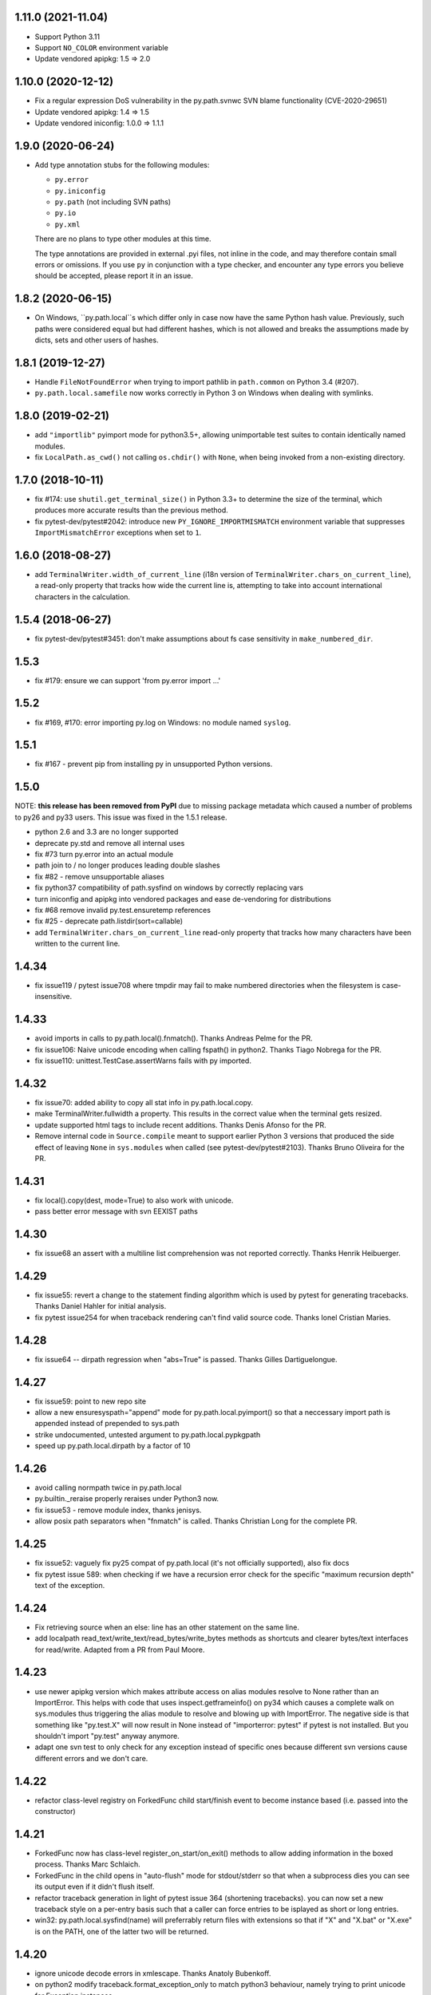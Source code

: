 1.11.0 (2021-11.04)
===================

- Support Python 3.11
- Support ``NO_COLOR`` environment variable
- Update vendored apipkg: 1.5 => 2.0

1.10.0 (2020-12-12)
===================

- Fix a regular expression DoS vulnerability in the py.path.svnwc SVN blame functionality (CVE-2020-29651)
- Update vendored apipkg: 1.4 => 1.5
- Update vendored iniconfig: 1.0.0 => 1.1.1

1.9.0 (2020-06-24)
==================

- Add type annotation stubs for the following modules:

  * ``py.error``
  * ``py.iniconfig``
  * ``py.path`` (not including SVN paths)
  * ``py.io``
  * ``py.xml``

  There are no plans to type other modules at this time.

  The type annotations are provided in external .pyi files, not inline in the
  code, and may therefore contain small errors or omissions. If you use ``py``
  in conjunction with a type checker, and encounter any type errors you believe
  should be accepted, please report it in an issue.

1.8.2 (2020-06-15)
==================

- On Windows, ``py.path.local``s which differ only in case now have the same
  Python hash value. Previously, such paths were considered equal but had
  different hashes, which is not allowed and breaks the assumptions made by
  dicts, sets and other users of hashes.

1.8.1 (2019-12-27)
==================

- Handle ``FileNotFoundError`` when trying to import pathlib in ``path.common``
  on Python 3.4 (#207).

- ``py.path.local.samefile`` now works correctly in Python 3 on Windows when dealing with symlinks.

1.8.0 (2019-02-21)
==================

- add ``"importlib"`` pyimport mode for python3.5+, allowing unimportable test suites
  to contain identically named modules.

- fix ``LocalPath.as_cwd()`` not calling ``os.chdir()`` with ``None``, when
  being invoked from a non-existing directory.


1.7.0 (2018-10-11)
==================

- fix #174: use ``shutil.get_terminal_size()`` in Python 3.3+ to determine the size of the
  terminal, which produces more accurate results than the previous method.

- fix pytest-dev/pytest#2042: introduce new ``PY_IGNORE_IMPORTMISMATCH`` environment variable
  that suppresses ``ImportMismatchError`` exceptions when set to ``1``.


1.6.0 (2018-08-27)
==================

- add ``TerminalWriter.width_of_current_line`` (i18n version of
  ``TerminalWriter.chars_on_current_line``), a read-only property
  that tracks how wide the current line is, attempting to take
  into account international characters in the calculation.

1.5.4 (2018-06-27)
==================

- fix pytest-dev/pytest#3451: don't make assumptions about fs case sensitivity
  in ``make_numbered_dir``.

1.5.3
=====

- fix #179: ensure we can support 'from py.error import ...'

1.5.2
=====

- fix #169, #170: error importing py.log on Windows: no module named ``syslog``.

1.5.1
=====

- fix #167 - prevent pip from installing py in unsupported Python versions.

1.5.0
=====

NOTE: **this release has been removed from PyPI** due to missing package
metadata which caused a number of problems to py26 and py33 users.
This issue was fixed in the 1.5.1 release.

- python 2.6 and 3.3 are no longer supported
- deprecate py.std and remove all internal uses
- fix #73 turn py.error into an actual module
- path join to / no longer produces leading double slashes
- fix #82 - remove unsupportable aliases
- fix python37 compatibility of path.sysfind on windows by correctly replacing vars
- turn iniconfig and apipkg into vendored packages and ease de-vendoring for distributions
- fix #68 remove invalid py.test.ensuretemp references
- fix #25 - deprecate path.listdir(sort=callable)
- add ``TerminalWriter.chars_on_current_line`` read-only property that tracks how many characters
  have been written to the current line.

1.4.34
====================================================================

- fix issue119 / pytest issue708 where tmpdir may fail to make numbered directories
  when the filesystem is case-insensitive.

1.4.33
====================================================================

- avoid imports in calls to py.path.local().fnmatch(). Thanks Andreas Pelme for
  the PR.

- fix issue106: Naive unicode encoding when calling fspath() in python2. Thanks Tiago Nobrega for the PR.

- fix issue110: unittest.TestCase.assertWarns fails with py imported.

1.4.32
====================================================================

- fix issue70: added ability to copy all stat info in py.path.local.copy.

- make TerminalWriter.fullwidth a property.  This results in the correct
  value when the terminal gets resized.

- update supported html tags to include recent additions.
  Thanks Denis Afonso for the PR.

- Remove internal code in ``Source.compile`` meant to support earlier Python 3 versions that produced the side effect
  of leaving ``None`` in ``sys.modules`` when called (see pytest-dev/pytest#2103).
  Thanks Bruno Oliveira for the PR.

1.4.31
==================================================

- fix local().copy(dest, mode=True) to also work
  with unicode.

- pass better error message with svn EEXIST paths

1.4.30
==================================================

- fix issue68 an assert with a  multiline list comprehension
  was not reported correctly. Thanks Henrik Heibuerger.


1.4.29
==================================================

- fix issue55: revert a change to the statement finding algorithm
  which is used by pytest for generating tracebacks.
  Thanks Daniel Hahler for initial analysis.

- fix pytest issue254 for when traceback rendering can't
  find valid source code.  Thanks Ionel Cristian Maries.


1.4.28
==================================================

- fix issue64 -- dirpath regression when "abs=True" is passed.
  Thanks Gilles Dartiguelongue.

1.4.27
==================================================

- fix issue59: point to new repo site

- allow a new ensuresyspath="append" mode for py.path.local.pyimport()
  so that a neccessary import path is appended instead of prepended to
  sys.path

- strike undocumented, untested argument to py.path.local.pypkgpath

- speed up py.path.local.dirpath by a factor of 10

1.4.26
==================================================

- avoid calling normpath twice in py.path.local

- py.builtin._reraise properly reraises under Python3 now.

- fix issue53 - remove module index, thanks jenisys.

- allow posix path separators when "fnmatch" is called.
  Thanks Christian Long for the complete PR.

1.4.25
==================================================

- fix issue52: vaguely fix py25 compat of py.path.local (it's not
  officially supported), also fix docs

- fix pytest issue 589: when checking if we have a recursion error
  check for the specific "maximum recursion depth" text of the exception.

1.4.24
==================================================

- Fix retrieving source when an else: line has an other statement on
  the same line.

- add localpath read_text/write_text/read_bytes/write_bytes methods
  as shortcuts and clearer bytes/text interfaces for read/write.
  Adapted from a PR from Paul Moore.


1.4.23
==================================================

- use newer apipkg version which makes attribute access on
  alias modules resolve to None rather than an ImportError.
  This helps with code that uses inspect.getframeinfo()
  on py34 which causes a complete walk on sys.modules
  thus triggering the alias module to resolve and blowing
  up with ImportError.  The negative side is that something
  like "py.test.X" will now result in None instead of "importerror: pytest"
  if pytest is not installed.  But you shouldn't import "py.test"
  anyway anymore.

- adapt one svn test to only check for any exception instead
  of specific ones because different svn versions cause different
  errors and we don't care.


1.4.22
==================================================

- refactor class-level registry on ForkedFunc child start/finish
  event to become instance based (i.e. passed into the constructor)

1.4.21
==================================================

- ForkedFunc now has class-level register_on_start/on_exit()
  methods to allow adding information in the boxed process.
  Thanks Marc Schlaich.

- ForkedFunc in the child opens in "auto-flush" mode for
  stdout/stderr so that when a subprocess dies you can see
  its output even if it didn't flush itself.

- refactor traceback generation in light of pytest issue 364
  (shortening tracebacks).   you can now set a new traceback style
  on a per-entry basis such that a caller can force entries to be
  isplayed as short or long entries.

- win32: py.path.local.sysfind(name) will preferrably return files with
  extensions so that if "X" and "X.bat" or "X.exe" is on the PATH,
  one of the latter two will be returned.

1.4.20
==================================================

- ignore unicode decode errors in xmlescape.  Thanks Anatoly Bubenkoff.

- on python2 modify traceback.format_exception_only to match python3
  behaviour, namely trying to print unicode for Exception instances

- use a safer way for serializing exception reports (helps to fix
  pytest issue413)

Changes between 1.4.18 and 1.4.19
==================================================

- merge in apipkg fixes

- some micro-optimizations in py/_code/code.py for speeding
  up pytest runs.  Thanks Alex Gaynor for initiative.

- check PY_COLORS=1 or PY_COLORS=0 to force coloring/not-coloring
  for py.io.TerminalWriter() independently from capabilities
  of the output file.  Thanks Marc Abramowitz for the PR.

- some fixes to unicode handling in assertion handling.
  Thanks for the PR to Floris Bruynooghe.  (This helps
  to fix pytest issue 319).

- depend on setuptools presence, remove distribute_setup

Changes between 1.4.17 and 1.4.18
==================================================

- introduce path.ensure_dir() as a synonym for ensure(..., dir=1)

- some unicode/python3 related fixes wrt to path manipulations
  (if you start passing unicode particular in py2 you might
  still get problems, though)

Changes between 1.4.16 and 1.4.17
==================================================

- make py.io.TerminalWriter() prefer colorama if it is available
  and avoid empty lines when separator-lines are printed by
  being defensive and reducing the working terminalwidth by 1

- introduce optional "expanduser" argument to py.path.local
  to that local("~", expanduser=True) gives the home
  directory of "user".

Changes between 1.4.15 and 1.4.16
==================================================

- fix issue35 - define __gt__ ordering between a local path
  and strings

- fix issue36 - make chdir() work even if os.getcwd() fails.

- add path.exists/isdir/isfile/islink shortcuts

- introduce local path.as_cwd() context manager.

- introduce p.write(ensure=1) and p.open(ensure=1)
  where ensure triggers creation of neccessary parent
  dirs.


Changes between 1.4.14 and 1.4.15
==================================================

- majorly speed up some common calling patterns with
  LocalPath.listdir()/join/check/stat functions considerably.

- fix an edge case with fnmatch where a glob style pattern appeared
  in an absolute path.

Changes between 1.4.13 and 1.4.14
==================================================

- fix dupfile to work with files that don't
  carry a mode. Thanks Jason R. Coombs.

Changes between 1.4.12 and 1.4.13
==================================================

- fix getting statementrange/compiling a file ending
  in a comment line without newline (on python2.5)
- for local paths you can pass "mode=True" to a copy()
  in order to copy permission bits (underlying mechanism
  is using shutil.copymode)
- add paths arguments to py.path.local.sysfind to restrict
  search to the diretories in the path.
- add isdir/isfile/islink to path.stat() objects allowing to perform
  multiple checks without calling out multiple times
- drop py.path.local.__new__ in favour of a simpler __init__
- iniconfig: allow "name:value" settings in config files, no space after
  "name" required
- fix issue 27 - NameError in unlikely untested case of saferepr


Changes between 1.4.11 and 1.4.12
==================================================

- fix python2.4 support - for pre-AST interpreters re-introduce
  old way to find statements in exceptions (closes pytest issue 209)
- add tox.ini to distribution
- fix issue23 - print *,** args information in tracebacks,
  thanks Manuel Jacob


Changes between 1.4.10 and 1.4.11
==================================================

- use _ast to determine statement ranges when printing tracebacks -
  avoiding multi-second delays on some large test modules
- fix an internal test to not use class-denoted pytest_funcarg__
- fix a doc link to bug tracker
- try to make terminal.write() printing more robust against
  unicodeencode/decode problems, amend according test
- introduce py.builtin.text and py.builtin.bytes
  to point to respective str/unicode (py2) and bytes/str (py3) types
- fix error handling on win32/py33 for ENODIR

Changes between 1.4.9 and 1.4.10
==================================================

- terminalwriter: default to encode to UTF8 if no encoding is defined
  on the output stream
- issue22: improve heuristic for finding the statementrange in exceptions

Changes between 1.4.8 and 1.4.9
==================================================

- fix bug of path.visit() which would not recognize glob-style patterns
  for the "rec" recursion argument
- changed iniconfig parsing to better conform, now the chars ";"
  and "#" only mark a comment at the stripped start of a line
- include recent apipkg-1.2
- change internal terminalwriter.line/reline logic to more nicely
  support file spinners

Changes between 1.4.7 and 1.4.8
==================================================

- fix issue 13 - correct handling of the tag name object in xmlgen
- fix issue 14 - support raw attribute values in xmlgen
- fix windows terminalwriter printing/re-line problem
- update distribute_setup.py to 0.6.27

Changes between 1.4.6 and 1.4.7
==================================================

- fix issue11 - own test failure with python3.3 / Thanks Benjamin Peterson
- help fix pytest issue 102

Changes between 1.4.5 and 1.4.6
==================================================

- help to fix pytest issue99: unify output of
  ExceptionInfo.getrepr(style="native") with ...(style="long")
- fix issue7: source.getstatementrange() now raises proper error
  if no valid statement can be found
- fix issue8: fix code and tests of svnurl/svnwc to work on subversion 1.7 -
  note that path.status(updates=1) will not properly work svn-17's status
  --xml output is broken.
- make source.getstatementrange() more resilent about non-python code frames
  (as seen from jnja2)
- make trackeback recursion detection more resilent
  about the eval magic of a decorator library
- iniconfig: add support for ; as comment starter
- properly handle lists in xmlgen on python3
- normalize py.code.getfslineno(obj) to always return a (string, int) tuple
  defaulting to ("", -1) respectively if no source code can be found for obj.

Changes between 1.4.4 and 1.4.5
==================================================

- improve some unicode handling in terminalwriter and capturing
  (used by pytest)

Changes between 1.4.3 and 1.4.4
==================================================

- a few fixes and assertion related refinements for pytest-2.1
- guard py.code.Code and getfslineno against bogus input
  and make py.code.Code objects for object instance
  by looking up their __call__ function.
- make exception presentation robust against invalid current cwd

Changes between 1.4.2 and 1.4.3
==================================================

- fix terminal coloring issue for skipped tests (thanks Amaury)
- fix issue4 - large calls to ansi_print (thanks Amaury)

Changes between 1.4.1 and 1.4.2
==================================================

- fix (pytest) issue23 - tmpdir argument now works on Python3.2 and WindowsXP
  (which apparently starts to offer os.symlink now)

- better error message for syntax errors from compiled code

- small fix to better deal with (un-)colored terminal output on windows

Changes between 1.4.0 and 1.4.1
==================================================

- fix issue1 - py.error.* classes to be pickleable

- fix issue2 - on windows32 use PATHEXT as the list of potential
  extensions to find find binaries with py.path.local.sysfind(commandname)

- fix (pytest-) issue10 and refine assertion reinterpretation
  to avoid breaking if the __nonzero__ of an object fails

- fix (pytest-) issue17 where python3 does not like "import *"
  leading to misrepresentation of import-errors in test modules

- fix py.error.* attribute pypy access issue

- allow path.samefile(arg) to succeed when arg is a relative filename

- fix (pytest-) issue20 path.samefile(relpath) works as expected now

- fix (pytest-) issue8 len(long_list) now shows the lenght of the list

Changes between 1.3.4 and 1.4.0
==================================================

- py.test was moved to a separate "pytest" package. What remains is
  a stub hook which will proxy ``import py.test`` to ``pytest``.
- all command line tools ("py.cleanup/lookup/countloc/..." moved
  to "pycmd" package)
- removed the old and deprecated "py.magic" namespace
- use apipkg-1.1 and make py.apipkg.initpkg|ApiModule available
- add py.iniconfig module for brain-dead easy ini-config file parsing
- introduce py.builtin.any()
- path objects have a .dirname attribute now (equivalent to
  os.path.dirname(path))
- path.visit() accepts breadthfirst (bf) and sort options
- remove deprecated py.compat namespace

Changes between 1.3.3 and 1.3.4
==================================================

- fix issue111: improve install documentation for windows
- fix issue119: fix custom collectability of __init__.py as a module
- fix issue116: --doctestmodules work with __init__.py files as well
- fix issue115: unify internal exception passthrough/catching/GeneratorExit
- fix issue118: new --tb=native for presenting cpython-standard exceptions

Changes between 1.3.2 and 1.3.3
==================================================

- fix issue113: assertion representation problem with triple-quoted strings
  (and possibly other cases)
- make conftest loading detect that a conftest file with the same
  content was already loaded, avoids surprises in nested directory structures
  which can be produced e.g. by Hudson. It probably removes the need to use
  --confcutdir in most cases.
- fix terminal coloring for win32
  (thanks Michael Foord for reporting)
- fix weirdness: make terminal width detection work on stdout instead of stdin
  (thanks Armin Ronacher for reporting)
- remove trailing whitespace in all py/text distribution files

Changes between 1.3.1 and 1.3.2
==================================================

New features
++++++++++++++++++

- fix issue103:  introduce py.test.raises as context manager, examples::

    with py.test.raises(ZeroDivisionError):
        x = 0
        1 / x

    with py.test.raises(RuntimeError) as excinfo:
        call_something()

    # you may do extra checks on excinfo.value|type|traceback here

  (thanks Ronny Pfannschmidt)

- Funcarg factories can now dynamically apply a marker to a
  test invocation.  This is for example useful if a factory
  provides parameters to a test which are expected-to-fail::

    def pytest_funcarg__arg(request):
        request.applymarker(py.test.mark.xfail(reason="flaky config"))
        ...

    def test_function(arg):
        ...

- improved error reporting on collection and import errors. This makes
  use of a more general mechanism, namely that for custom test item/collect
  nodes ``node.repr_failure(excinfo)`` is now uniformly called so that you can
  override it to return a string error representation of your choice
  which is going to be reported as a (red) string.

- introduce '--junitprefix=STR' option to prepend a prefix
  to all reports in the junitxml file.

Bug fixes / Maintenance
++++++++++++++++++++++++++

- make tests and the ``pytest_recwarn`` plugin in particular fully compatible
  to Python2.7 (if you use the ``recwarn`` funcarg warnings will be enabled so that
  you can properly check for their existence in a cross-python manner).
- refine --pdb: ignore xfailed tests, unify its TB-reporting and
  don't display failures again at the end.
- fix assertion interpretation with the ** operator (thanks Benjamin Peterson)
- fix issue105 assignment on the same line as a failing assertion (thanks Benjamin Peterson)
- fix issue104 proper escaping for test names in junitxml plugin (thanks anonymous)
- fix issue57 -f|--looponfail to work with xpassing tests (thanks Ronny)
- fix issue92 collectonly reporter and --pastebin (thanks Benjamin Peterson)
- fix py.code.compile(source) to generate unique filenames
- fix assertion re-interp problems on PyPy, by defering code
  compilation to the (overridable) Frame.eval class. (thanks Amaury Forgeot)
- fix py.path.local.pyimport() to work with directories
- streamline py.path.local.mkdtemp implementation and usage
- don't print empty lines when showing junitxml-filename
- add optional boolean ignore_errors parameter to py.path.local.remove
- fix terminal writing on win32/python2.4
- py.process.cmdexec() now tries harder to return properly encoded unicode objects
  on all python versions
- install plain py.test/py.which scripts also for Jython, this helps to
  get canonical script paths in virtualenv situations
- make path.bestrelpath(path) return ".", note that when calling
  X.bestrelpath the assumption is that X is a directory.
- make initial conftest discovery ignore "--" prefixed arguments
- fix resultlog plugin when used in an multicpu/multihost xdist situation
  (thanks Jakub Gustak)
- perform distributed testing related reporting in the xdist-plugin
  rather than having dist-related code in the generic py.test
  distribution
- fix homedir detection on Windows
- ship distribute_setup.py version 0.6.13

Changes between 1.3.0 and 1.3.1
==================================================

New features
++++++++++++++++++

- issue91: introduce new py.test.xfail(reason) helper
  to imperatively mark a test as expected to fail. Can
  be used from within setup and test functions. This is
  useful especially for parametrized tests when certain
  configurations are expected-to-fail.  In this case the
  declarative approach with the @py.test.mark.xfail cannot
  be used as it would mark all configurations as xfail.

- issue102: introduce new --maxfail=NUM option to stop
  test runs after NUM failures.  This is a generalization
  of the '-x' or '--exitfirst' option which is now equivalent
  to '--maxfail=1'.  Both '-x' and '--maxfail' will
  now also print a line near the end indicating the Interruption.

- issue89: allow py.test.mark decorators to be used on classes
  (class decorators were introduced with python2.6) and
  also allow to have multiple markers applied at class/module level
  by specifying a list.

- improve and refine letter reporting in the progress bar:
  .  pass
  f  failed test
  s  skipped tests (reminder: use for dependency/platform mismatch only)
  x  xfailed test (test that was expected to fail)
  X  xpassed test (test that was expected to fail but passed)

  You can use any combination of 'fsxX' with the '-r' extended
  reporting option. The xfail/xpass results will show up as
  skipped tests in the junitxml output - which also fixes
  issue99.

- make py.test.cmdline.main() return the exitstatus instead of raising
  SystemExit and also allow it to be called multiple times.  This of
  course requires that your application and tests are properly teared
  down and don't have global state.

Fixes / Maintenance
++++++++++++++++++++++

- improved traceback presentation:
  - improved and unified reporting for "--tb=short" option
  - Errors during test module imports are much shorter, (using --tb=short style)
  - raises shows shorter more relevant tracebacks
  - --fulltrace now more systematically makes traces longer / inhibits cutting

- improve support for raises and other dynamically compiled code by
  manipulating python's linecache.cache instead of the previous
  rather hacky way of creating custom code objects.  This makes
  it seemlessly work on Jython and PyPy where it previously didn't.

- fix issue96: make capturing more resilient against Control-C
  interruptions (involved somewhat substantial refactoring
  to the underlying capturing functionality to avoid race
  conditions).

- fix chaining of conditional skipif/xfail decorators - so it works now
  as expected to use multiple @py.test.mark.skipif(condition) decorators,
  including specific reporting which of the conditions lead to skipping.

- fix issue95: late-import zlib so that it's not required
  for general py.test startup.

- fix issue94: make reporting more robust against bogus source code
  (and internally be more careful when presenting unexpected byte sequences)


Changes between 1.2.1 and 1.3.0
==================================================

- deprecate --report option in favour of a new shorter and easier to
  remember -r option: it takes a string argument consisting of any
  combination of 'xfsX' characters.  They relate to the single chars
  you see during the dotted progress printing and will print an extra line
  per test at the end of the test run.  This extra line indicates the exact
  position or test ID that you directly paste to the py.test cmdline in order
  to re-run a particular test.

- allow external plugins to register new hooks via the new
  pytest_addhooks(pluginmanager) hook.  The new release of
  the pytest-xdist plugin for distributed and looponfailing
  testing requires this feature.

- add a new pytest_ignore_collect(path, config) hook to allow projects and
  plugins to define exclusion behaviour for their directory structure -
  for example you may define in a conftest.py this method::

        def pytest_ignore_collect(path):
            return path.check(link=1)

  to prevent even a collection try of any tests in symlinked dirs.

- new pytest_pycollect_makemodule(path, parent) hook for
  allowing customization of the Module collection object for a
  matching test module.

- extend and refine xfail mechanism:
  ``@py.test.mark.xfail(run=False)`` do not run the decorated test
  ``@py.test.mark.xfail(reason="...")`` prints the reason string in xfail summaries
  specifiying ``--runxfail`` on command line virtually ignores xfail markers

- expose (previously internal) commonly useful methods:
  py.io.get_terminal_with() -> return terminal width
  py.io.ansi_print(...) -> print colored/bold text on linux/win32
  py.io.saferepr(obj) -> return limited representation string

- expose test outcome related exceptions as py.test.skip.Exception,
  py.test.raises.Exception etc., useful mostly for plugins
  doing special outcome interpretation/tweaking

- (issue85) fix junitxml plugin to handle tests with non-ascii output

- fix/refine python3 compatibility (thanks Benjamin Peterson)

- fixes for making the jython/win32 combination work, note however:
  jython2.5.1/win32 does not provide a command line launcher, see
  http://bugs.jython.org/issue1491 . See pylib install documentation
  for how to work around.

- fixes for handling of unicode exception values and unprintable objects

- (issue87) fix unboundlocal error in assertionold code

- (issue86) improve documentation for looponfailing

- refine IO capturing: stdin-redirect pseudo-file now has a NOP close() method

- ship distribute_setup.py version 0.6.10

- added links to the new capturelog and coverage plugins


Changes between 1.2.1 and 1.2.0
=====================================

- refined usage and options for "py.cleanup"::

    py.cleanup     # remove "*.pyc" and "*$py.class" (jython) files
    py.cleanup -e .swp -e .cache # also remove files with these extensions
    py.cleanup -s  # remove "build" and "dist" directory next to setup.py files
    py.cleanup -d  # also remove empty directories
    py.cleanup -a  # synonym for "-s -d -e 'pip-log.txt'"
    py.cleanup -n  # dry run, only show what would be removed

- add a new option "py.test --funcargs" which shows available funcargs
  and their help strings (docstrings on their respective factory function)
  for a given test path

- display a short and concise traceback if a funcarg lookup fails

- early-load "conftest.py" files in non-dot first-level sub directories.
  allows to conveniently keep and access test-related options in a ``test``
  subdir and still add command line options.

- fix issue67: new super-short traceback-printing option: "--tb=line" will print a single line for each failing (python) test indicating its filename, lineno and the failure value

- fix issue78: always call python-level teardown functions even if the
  according setup failed.  This includes refinements for calling setup_module/class functions
  which will now only be called once instead of the previous behaviour where they'd be called
  multiple times if they raise an exception (including a Skipped exception).  Any exception
  will be re-corded and associated with all tests in the according module/class scope.

- fix issue63: assume <40 columns to be a bogus terminal width, default to 80

- fix pdb debugging to be in the correct frame on raises-related errors

- update apipkg.py to fix an issue where recursive imports might
  unnecessarily break importing

- fix plugin links

Changes between 1.2 and 1.1.1
=====================================

- moved dist/looponfailing from py.test core into a new
  separately released pytest-xdist plugin.

- new junitxml plugin: --junitxml=path will generate a junit style xml file
  which is processable e.g. by the Hudson CI system.

- new option: --genscript=path will generate a standalone py.test script
  which will not need any libraries installed.  thanks to Ralf Schmitt.

- new option: --ignore will prevent specified path from collection.
  Can be specified multiple times.

- new option: --confcutdir=dir will make py.test only consider conftest
  files that are relative to the specified dir.

- new funcarg: "pytestconfig" is the pytest config object for access
  to command line args and can now be easily used in a test.

- install 'py.test' and `py.which` with a ``-$VERSION`` suffix to
  disambiguate between Python3, python2.X, Jython and PyPy installed versions.

- new "pytestconfig" funcarg allows access to test config object

- new "pytest_report_header" hook can return additional lines
  to be displayed at the header of a test run.

- (experimental) allow "py.test path::name1::name2::..." for pointing
  to a test within a test collection directly.  This might eventually
  evolve as a full substitute to "-k" specifications.

- streamlined plugin loading: order is now as documented in
  customize.html: setuptools, ENV, commandline, conftest.
  also setuptools entry point names are turned to canonical namees ("pytest_*")

- automatically skip tests that need 'capfd' but have no os.dup

- allow pytest_generate_tests to be defined in classes as well

- deprecate usage of 'disabled' attribute in favour of pytestmark
- deprecate definition of Directory, Module, Class and Function nodes
  in conftest.py files.  Use pytest collect hooks instead.

- collection/item node specific runtest/collect hooks are only called exactly
  on matching conftest.py files, i.e. ones which are exactly below
  the filesystem path of an item

- change: the first pytest_collect_directory hook to return something
  will now prevent further hooks to be called.

- change: figleaf plugin now requires --figleaf to run.  Also
  change its long command line options to be a bit shorter (see py.test -h).

- change: pytest doctest plugin is now enabled by default and has a
  new option --doctest-glob to set a pattern for file matches.

- change: remove internal py._* helper vars, only keep py._pydir

- robustify capturing to survive if custom pytest_runtest_setup
  code failed and prevented the capturing setup code from running.

- make py.test.* helpers provided by default plugins visible early -
  works transparently both for pydoc and for interactive sessions
  which will regularly see e.g. py.test.mark and py.test.importorskip.

- simplify internal plugin manager machinery
- simplify internal collection tree by introducing a RootCollector node

- fix assert reinterpreation that sees a call containing "keyword=..."

- fix issue66: invoke pytest_sessionstart and pytest_sessionfinish
  hooks on slaves during dist-testing, report module/session teardown
  hooks correctly.

- fix issue65: properly handle dist-testing if no
  execnet/py lib installed remotely.

- skip some install-tests if no execnet is available

- fix docs, fix internal bin/ script generation


Changes between 1.1.1 and 1.1.0
=====================================

- introduce automatic plugin registration via 'pytest11'
  entrypoints via setuptools' pkg_resources.iter_entry_points

- fix py.test dist-testing to work with execnet >= 1.0.0b4

- re-introduce py.test.cmdline.main() for better backward compatibility

- svn paths: fix a bug with path.check(versioned=True) for svn paths,
  allow '%' in svn paths, make svnwc.update() default to interactive mode
  like in 1.0.x and add svnwc.update(interactive=False) to inhibit interaction.

- refine distributed tarball to contain test and no pyc files

- try harder to have deprecation warnings for py.compat.* accesses
  report a correct location

Changes between 1.1.0 and 1.0.2
=====================================

* adjust and improve docs

* remove py.rest tool and internal namespace - it was
  never really advertised and can still be used with
  the old release if needed.  If there is interest
  it could be revived into its own tool i guess.

* fix issue48 and issue59: raise an Error if the module
  from an imported test file does not seem to come from
  the filepath - avoids "same-name" confusion that has
  been reported repeatedly

* merged Ronny's nose-compatibility hacks: now
  nose-style setup_module() and setup() functions are
  supported

* introduce generalized py.test.mark function marking

* reshuffle / refine command line grouping

* deprecate parser.addgroup in favour of getgroup which creates option group

* add --report command line option that allows to control showing of skipped/xfailed sections

* generalized skipping: a new way to mark python functions with skipif or xfail
  at function, class and modules level based on platform or sys-module attributes.

* extend py.test.mark decorator to allow for positional args

* introduce and test "py.cleanup -d" to remove empty directories

* fix issue #59 - robustify unittest test collection

* make bpython/help interaction work by adding an __all__ attribute
  to ApiModule, cleanup initpkg

* use MIT license for pylib, add some contributors

* remove py.execnet code and substitute all usages with 'execnet' proper

* fix issue50 - cached_setup now caches more to expectations
  for test functions with multiple arguments.

* merge Jarko's fixes, issue #45 and #46

* add the ability to specify a path for py.lookup to search in

* fix a funcarg cached_setup bug probably only occuring
  in distributed testing and "module" scope with teardown.

* many fixes and changes for making the code base python3 compatible,
  many thanks to Benjamin Peterson for helping with this.

* consolidate builtins implementation to be compatible with >=2.3,
  add helpers to ease keeping 2 and 3k compatible code

* deprecate py.compat.doctest|subprocess|textwrap|optparse

* deprecate py.magic.autopath, remove py/magic directory

* move pytest assertion handling to py/code and a pytest_assertion
  plugin, add "--no-assert" option, deprecate py.magic namespaces
  in favour of (less) py.code ones.

* consolidate and cleanup py/code classes and files

* cleanup py/misc, move tests to bin-for-dist

* introduce delattr/delitem/delenv methods to py.test's monkeypatch funcarg

* consolidate py.log implementation, remove old approach.

* introduce py.io.TextIO and py.io.BytesIO for distinguishing between
  text/unicode and byte-streams (uses underlying standard lib io.*
  if available)

* make py.unittest_convert helper script available which converts "unittest.py"
  style files into the simpler assert/direct-test-classes py.test/nosetests
  style.  The script was written by Laura Creighton.

* simplified internal localpath implementation

Changes between 1.0.1 and 1.0.2
=====================================

* fixing packaging issues, triggered by fedora redhat packaging,
  also added doc, examples and contrib dirs to the tarball.

* added a documentation link to the new django plugin.

Changes between 1.0.0 and 1.0.1
=====================================

* added a 'pytest_nose' plugin which handles nose.SkipTest,
  nose-style function/method/generator setup/teardown and
  tries to report functions correctly.

* capturing of unicode writes or encoded strings to sys.stdout/err
  work better, also terminalwriting was adapted and somewhat
  unified between windows and linux.

* improved documentation layout and content a lot

* added a "--help-config" option to show conftest.py / ENV-var names for
  all longopt cmdline options, and some special conftest.py variables.
  renamed 'conf_capture' conftest setting to 'option_capture' accordingly.

* fix issue #27: better reporting on non-collectable items given on commandline
  (e.g. pyc files)

* fix issue #33: added --version flag (thanks Benjamin Peterson)

* fix issue #32: adding support for "incomplete" paths to wcpath.status()

* "Test" prefixed classes are *not* collected by default anymore if they
  have an __init__ method

* monkeypatch setenv() now accepts a "prepend" parameter

* improved reporting of collection error tracebacks

* simplified multicall mechanism and plugin architecture,
  renamed some internal methods and argnames

Changes between 1.0.0b9 and 1.0.0
=====================================

* more terse reporting try to show filesystem path relatively to current dir
* improve xfail output a bit

Changes between 1.0.0b8 and 1.0.0b9
=====================================

* cleanly handle and report final teardown of test setup

* fix svn-1.6 compat issue with py.path.svnwc().versioned()
  (thanks Wouter Vanden Hove)

* setup/teardown or collection problems now show as ERRORs
  or with big "E"'s in the progress lines.  they are reported
  and counted separately.

* dist-testing: properly handle test items that get locally
  collected but cannot be collected on the remote side - often
  due to platform/dependency reasons

* simplified py.test.mark API - see keyword plugin documentation

* integrate better with logging: capturing now by default captures
  test functions and their immediate setup/teardown in a single stream

* capsys and capfd funcargs now have a readouterr() and a close() method
  (underlyingly py.io.StdCapture/FD objects are used which grew a
  readouterr() method as well to return snapshots of captured out/err)

* make assert-reinterpretation work better with comparisons not
  returning bools (reported with numpy from thanks maciej fijalkowski)

* reworked per-test output capturing into the pytest_iocapture.py plugin
  and thus removed capturing code from config object

* item.repr_failure(excinfo) instead of item.repr_failure(excinfo, outerr)


Changes between 1.0.0b7 and 1.0.0b8
=====================================

* pytest_unittest-plugin is now enabled by default

* introduced pytest_keyboardinterrupt hook and
  refined pytest_sessionfinish hooked, added tests.

* workaround a buggy logging module interaction ("closing already closed
  files").  Thanks to Sridhar Ratnakumar for triggering.

* if plugins use "py.test.importorskip" for importing
  a dependency only a warning will be issued instead
  of exiting the testing process.

* many improvements to docs:
  - refined funcargs doc , use the term "factory" instead of "provider"
  - added a new talk/tutorial doc page
  - better download page
  - better plugin docstrings
  - added new plugins page and automatic doc generation script

* fixed teardown problem related to partially failing funcarg setups
  (thanks MrTopf for reporting), "pytest_runtest_teardown" is now
  always invoked even if the "pytest_runtest_setup" failed.

* tweaked doctest output for docstrings in py modules,
  thanks Radomir.

Changes between 1.0.0b3 and 1.0.0b7
=============================================

* renamed py.test.xfail back to py.test.mark.xfail to avoid
  two ways to decorate for xfail

* re-added py.test.mark decorator for setting keywords on functions
  (it was actually documented so removing it was not nice)

* remove scope-argument from request.addfinalizer() because
  request.cached_setup has the scope arg. TOOWTDI.

* perform setup finalization before reporting failures

* apply modified patches from Andreas Kloeckner to allow
  test functions to have no func_code (#22) and to make
  "-k" and function keywords work  (#20)

* apply patch from Daniel Peolzleithner (issue #23)

* resolve issue #18, multiprocessing.Manager() and
  redirection clash

* make __name__ == "__channelexec__" for remote_exec code

Changes between 1.0.0b1 and 1.0.0b3
=============================================

* plugin classes are removed: one now defines
  hooks directly in conftest.py or global pytest_*.py
  files.

* added new pytest_namespace(config) hook that allows
  to inject helpers directly to the py.test.* namespace.

* documented and refined many hooks

* added new style of generative tests via
  pytest_generate_tests hook that integrates
  well with function arguments.


Changes between 0.9.2 and 1.0.0b1
=============================================

* introduced new "funcarg" setup method,
  see doc/test/funcarg.txt

* introduced plugin architecuture and many
  new py.test plugins, see
  doc/test/plugins.txt

* teardown_method is now guaranteed to get
  called after a test method has run.

* new method: py.test.importorskip(mod,minversion)
  will either import or call py.test.skip()

* completely revised internal py.test architecture

* new py.process.ForkedFunc object allowing to
  fork execution of a function to a sub process
  and getting a result back.

XXX lots of things missing here XXX

Changes between 0.9.1 and 0.9.2
===============================

* refined installation and metadata, created new setup.py,
  now based on setuptools/ez_setup (thanks to Ralf Schmitt
  for his support).

* improved the way of making py.* scripts available in
  windows environments, they are now added to the
  Scripts directory as ".cmd" files.

* py.path.svnwc.status() now is more complete and
  uses xml output from the 'svn' command if available
  (Guido Wesdorp)

* fix for py.path.svn* to work with svn 1.5
  (Chris Lamb)

* fix path.relto(otherpath) method on windows to
  use normcase for checking if a path is relative.

* py.test's traceback is better parseable from editors
  (follows the filenames:LINENO: MSG convention)
  (thanks to Osmo Salomaa)

* fix to javascript-generation, "py.test --runbrowser"
  should work more reliably now

* removed previously accidentally added
  py.test.broken and py.test.notimplemented helpers.

* there now is a py.__version__ attribute

Changes between 0.9.0 and 0.9.1
===============================

This is a fairly complete list of changes between 0.9 and 0.9.1, which can
serve as a reference for developers.

* allowing + signs in py.path.svn urls [39106]
* fixed support for Failed exceptions without excinfo in py.test [39340]
* added support for killing processes for Windows (as well as platforms that
  support os.kill) in py.misc.killproc [39655]
* added setup/teardown for generative tests to py.test [40702]
* added detection of FAILED TO LOAD MODULE to py.test [40703, 40738, 40739]
* fixed problem with calling .remove() on wcpaths of non-versioned files in
  py.path [44248]
* fixed some import and inheritance issues in py.test [41480, 44648, 44655]
* fail to run greenlet tests when pypy is available, but without stackless
  [45294]
* small fixes in rsession tests [45295]
* fixed issue with 2.5 type representations in py.test [45483, 45484]
* made that internal reporting issues displaying is done atomically in py.test
  [45518]
* made that non-existing files are igored by the py.lookup script [45519]
* improved exception name creation in py.test [45535]
* made that less threads are used in execnet [merge in 45539]
* removed lock required for atomical reporting issue displaying in py.test
  [45545]
* removed globals from execnet [45541, 45547]
* refactored cleanup mechanics, made that setDaemon is set to 1 to make atexit
  get called in 2.5 (py.execnet) [45548]
* fixed bug in joining threads in py.execnet's servemain [45549]
* refactored py.test.rsession tests to not rely on exact output format anymore
  [45646]
* using repr() on test outcome [45647]
* added 'Reason' classes for py.test.skip() [45648, 45649]
* killed some unnecessary sanity check in py.test.collect [45655]
* avoid using os.tmpfile() in py.io.fdcapture because on Windows it's only
  usable by Administrators [45901]
* added support for locking and non-recursive commits to py.path.svnwc [45994]
* locking files in py.execnet to prevent CPython from segfaulting [46010]
* added export() method to py.path.svnurl
* fixed -d -x in py.test [47277]
* fixed argument concatenation problem in py.path.svnwc [49423]
* restore py.test behaviour that it exits with code 1 when there are failures
  [49974]
* don't fail on html files that don't have an accompanying .txt file [50606]
* fixed 'utestconvert.py < input' [50645]
* small fix for code indentation in py.code.source [50755]
* fix _docgen.py documentation building [51285]
* improved checks for source representation of code blocks in py.test [51292]
* added support for passing authentication to py.path.svn* objects [52000,
  52001]
* removed sorted() call for py.apigen tests in favour of [].sort() to support
  Python 2.3 [52481]
